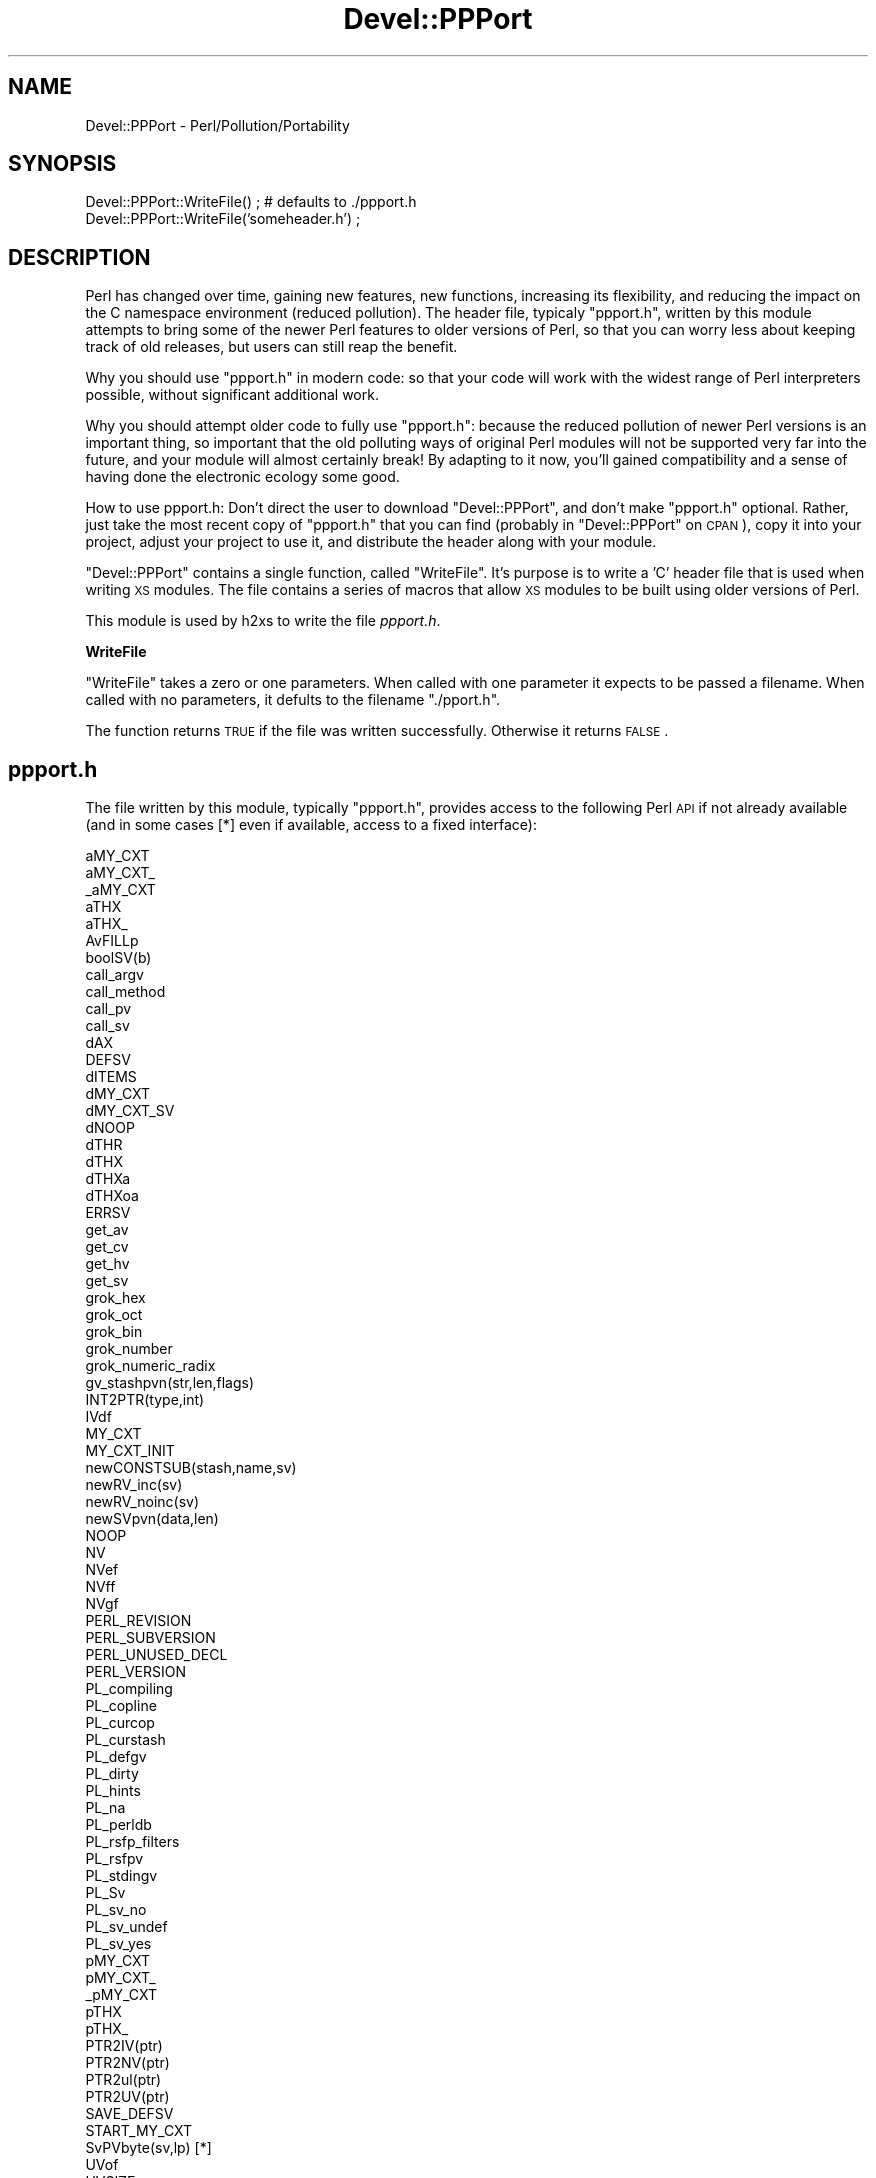 .\" Automatically generated by Pod::Man v1.37, Pod::Parser v1.14
.\"
.\" Standard preamble:
.\" ========================================================================
.de Sh \" Subsection heading
.br
.if t .Sp
.ne 5
.PP
\fB\\$1\fR
.PP
..
.de Sp \" Vertical space (when we can't use .PP)
.if t .sp .5v
.if n .sp
..
.de Vb \" Begin verbatim text
.ft CW
.nf
.ne \\$1
..
.de Ve \" End verbatim text
.ft R
.fi
..
.\" Set up some character translations and predefined strings.  \*(-- will
.\" give an unbreakable dash, \*(PI will give pi, \*(L" will give a left
.\" double quote, and \*(R" will give a right double quote.  | will give a
.\" real vertical bar.  \*(C+ will give a nicer C++.  Capital omega is used to
.\" do unbreakable dashes and therefore won't be available.  \*(C` and \*(C'
.\" expand to `' in nroff, nothing in troff, for use with C<>.
.tr \(*W-|\(bv\*(Tr
.ds C+ C\v'-.1v'\h'-1p'\s-2+\h'-1p'+\s0\v'.1v'\h'-1p'
.ie n \{\
.    ds -- \(*W-
.    ds PI pi
.    if (\n(.H=4u)&(1m=24u) .ds -- \(*W\h'-12u'\(*W\h'-12u'-\" diablo 10 pitch
.    if (\n(.H=4u)&(1m=20u) .ds -- \(*W\h'-12u'\(*W\h'-8u'-\"  diablo 12 pitch
.    ds L" ""
.    ds R" ""
.    ds C` ""
.    ds C' ""
'br\}
.el\{\
.    ds -- \|\(em\|
.    ds PI \(*p
.    ds L" ``
.    ds R" ''
'br\}
.\"
.\" If the F register is turned on, we'll generate index entries on stderr for
.\" titles (.TH), headers (.SH), subsections (.Sh), items (.Ip), and index
.\" entries marked with X<> in POD.  Of course, you'll have to process the
.\" output yourself in some meaningful fashion.
.if \nF \{\
.    de IX
.    tm Index:\\$1\t\\n%\t"\\$2"
..
.    nr % 0
.    rr F
.\}
.\"
.\" For nroff, turn off justification.  Always turn off hyphenation; it makes
.\" way too many mistakes in technical documents.
.hy 0
.if n .na
.\"
.\" Accent mark definitions (@(#)ms.acc 1.5 88/02/08 SMI; from UCB 4.2).
.\" Fear.  Run.  Save yourself.  No user-serviceable parts.
.    \" fudge factors for nroff and troff
.if n \{\
.    ds #H 0
.    ds #V .8m
.    ds #F .3m
.    ds #[ \f1
.    ds #] \fP
.\}
.if t \{\
.    ds #H ((1u-(\\\\n(.fu%2u))*.13m)
.    ds #V .6m
.    ds #F 0
.    ds #[ \&
.    ds #] \&
.\}
.    \" simple accents for nroff and troff
.if n \{\
.    ds ' \&
.    ds ` \&
.    ds ^ \&
.    ds , \&
.    ds ~ ~
.    ds /
.\}
.if t \{\
.    ds ' \\k:\h'-(\\n(.wu*8/10-\*(#H)'\'\h"|\\n:u"
.    ds ` \\k:\h'-(\\n(.wu*8/10-\*(#H)'\`\h'|\\n:u'
.    ds ^ \\k:\h'-(\\n(.wu*10/11-\*(#H)'^\h'|\\n:u'
.    ds , \\k:\h'-(\\n(.wu*8/10)',\h'|\\n:u'
.    ds ~ \\k:\h'-(\\n(.wu-\*(#H-.1m)'~\h'|\\n:u'
.    ds / \\k:\h'-(\\n(.wu*8/10-\*(#H)'\z\(sl\h'|\\n:u'
.\}
.    \" troff and (daisy-wheel) nroff accents
.ds : \\k:\h'-(\\n(.wu*8/10-\*(#H+.1m+\*(#F)'\v'-\*(#V'\z.\h'.2m+\*(#F'.\h'|\\n:u'\v'\*(#V'
.ds 8 \h'\*(#H'\(*b\h'-\*(#H'
.ds o \\k:\h'-(\\n(.wu+\w'\(de'u-\*(#H)/2u'\v'-.3n'\*(#[\z\(de\v'.3n'\h'|\\n:u'\*(#]
.ds d- \h'\*(#H'\(pd\h'-\w'~'u'\v'-.25m'\f2\(hy\fP\v'.25m'\h'-\*(#H'
.ds D- D\\k:\h'-\w'D'u'\v'-.11m'\z\(hy\v'.11m'\h'|\\n:u'
.ds th \*(#[\v'.3m'\s+1I\s-1\v'-.3m'\h'-(\w'I'u*2/3)'\s-1o\s+1\*(#]
.ds Th \*(#[\s+2I\s-2\h'-\w'I'u*3/5'\v'-.3m'o\v'.3m'\*(#]
.ds ae a\h'-(\w'a'u*4/10)'e
.ds Ae A\h'-(\w'A'u*4/10)'E
.    \" corrections for vroff
.if v .ds ~ \\k:\h'-(\\n(.wu*9/10-\*(#H)'\s-2\u~\d\s+2\h'|\\n:u'
.if v .ds ^ \\k:\h'-(\\n(.wu*10/11-\*(#H)'\v'-.4m'^\v'.4m'\h'|\\n:u'
.    \" for low resolution devices (crt and lpr)
.if \n(.H>23 .if \n(.V>19 \
\{\
.    ds : e
.    ds 8 ss
.    ds o a
.    ds d- d\h'-1'\(ga
.    ds D- D\h'-1'\(hy
.    ds th \o'bp'
.    ds Th \o'LP'
.    ds ae ae
.    ds Ae AE
.\}
.rm #[ #] #H #V #F C
.\" ========================================================================
.\"
.IX Title "Devel::PPPort 3"
.TH Devel::PPPort 3 "2001-09-21" "perl v5.8.4" "Perl Programmers Reference Guide"
.SH "NAME"
Devel::PPPort \- Perl/Pollution/Portability
.SH "SYNOPSIS"
.IX Header "SYNOPSIS"
.Vb 2
\&    Devel::PPPort::WriteFile() ; # defaults to ./ppport.h
\&    Devel::PPPort::WriteFile('someheader.h') ;
.Ve
.SH "DESCRIPTION"
.IX Header "DESCRIPTION"
Perl has changed over time, gaining new features, new functions,
increasing its flexibility, and reducing the impact on the C namespace
environment (reduced pollution). The header file, typicaly \f(CW\*(C`ppport.h\*(C'\fR,
written by this module attempts to bring some of the newer Perl
features to older versions of Perl, so that you can worry less about
keeping track of old releases, but users can still reap the benefit.
.PP
Why you should use \f(CW\*(C`ppport.h\*(C'\fR in modern code: so that your code will work
with the widest range of Perl interpreters possible, without significant
additional work.
.PP
Why you should attempt older code to fully use \f(CW\*(C`ppport.h\*(C'\fR: because
the reduced pollution of newer Perl versions is an important thing, so
important that the old polluting ways of original Perl modules will not be
supported very far into the future, and your module will almost certainly
break! By adapting to it now, you'll gained compatibility and a sense of
having done the electronic ecology some good.
.PP
How to use ppport.h: Don't direct the user to download \f(CW\*(C`Devel::PPPort\*(C'\fR,
and don't make \f(CW\*(C`ppport.h\*(C'\fR optional. Rather, just take the most recent
copy of \f(CW\*(C`ppport.h\*(C'\fR that you can find (probably in \f(CW\*(C`Devel::PPPort\*(C'\fR
on \s-1CPAN\s0), copy it into your project, adjust your project to use it,
and distribute the header along with your module.
.PP
\&\f(CW\*(C`Devel::PPPort\*(C'\fR contains a single function, called \f(CW\*(C`WriteFile\*(C'\fR. It's
purpose is to write a 'C' header file that is used when writing \s-1XS\s0
modules. The file contains a series of macros that allow \s-1XS\s0 modules to
be built using older versions of Perl.
.PP
This module is used by h2xs to write the file \fIppport.h\fR. 
.Sh "WriteFile"
.IX Subsection "WriteFile"
\&\f(CW\*(C`WriteFile\*(C'\fR takes a zero or one parameters. When called with one
parameter it expects to be passed a filename. When called with no
parameters, it defults to the filename \f(CW\*(C`./pport.h\*(C'\fR.
.PP
The function returns \s-1TRUE\s0 if the file was written successfully. Otherwise
it returns \s-1FALSE\s0.
.SH "ppport.h"
.IX Header "ppport.h"
The file written by this module, typically \f(CW\*(C`ppport.h\*(C'\fR, provides access
to the following Perl \s-1API\s0 if not already available (and in some cases [*]
even if available, access to a fixed interface):
.PP
.Vb 82
\&    aMY_CXT
\&    aMY_CXT_
\&    _aMY_CXT
\&    aTHX
\&    aTHX_
\&    AvFILLp
\&    boolSV(b)
\&    call_argv
\&    call_method
\&    call_pv
\&    call_sv
\&    dAX
\&    DEFSV
\&    dITEMS
\&    dMY_CXT     
\&    dMY_CXT_SV
\&    dNOOP
\&    dTHR
\&    dTHX
\&    dTHXa
\&    dTHXoa
\&    ERRSV
\&    get_av
\&    get_cv
\&    get_hv
\&    get_sv
\&    grok_hex
\&    grok_oct
\&    grok_bin
\&    grok_number
\&    grok_numeric_radix
\&    gv_stashpvn(str,len,flags)
\&    INT2PTR(type,int)
\&    IVdf
\&    MY_CXT
\&    MY_CXT_INIT
\&    newCONSTSUB(stash,name,sv)
\&    newRV_inc(sv)
\&    newRV_noinc(sv)
\&    newSVpvn(data,len)
\&    NOOP
\&    NV 
\&    NVef
\&    NVff
\&    NVgf
\&    PERL_REVISION
\&    PERL_SUBVERSION
\&    PERL_UNUSED_DECL
\&    PERL_VERSION
\&    PL_compiling
\&    PL_copline
\&    PL_curcop
\&    PL_curstash
\&    PL_defgv
\&    PL_dirty
\&    PL_hints
\&    PL_na
\&    PL_perldb
\&    PL_rsfp_filters
\&    PL_rsfpv
\&    PL_stdingv
\&    PL_Sv
\&    PL_sv_no
\&    PL_sv_undef
\&    PL_sv_yes
\&    pMY_CXT
\&    pMY_CXT_
\&    _pMY_CXT
\&    pTHX
\&    pTHX_
\&    PTR2IV(ptr)
\&    PTR2NV(ptr)
\&    PTR2ul(ptr)
\&    PTR2UV(ptr)
\&    SAVE_DEFSV
\&    START_MY_CXT
\&    SvPVbyte(sv,lp) [*]
\&    UVof
\&    UVSIZE
\&    UVuf
\&    UVxf
\&    UVXf
.Ve
.SH "AUTHOR"
.IX Header "AUTHOR"
Version 1.x of Devel::PPPort was written by Kenneth Albanowski.
.PP
Version 2.x was ported to the Perl core by Paul Marquess.
.SH "SEE ALSO"
.IX Header "SEE ALSO"
See h2xs.
